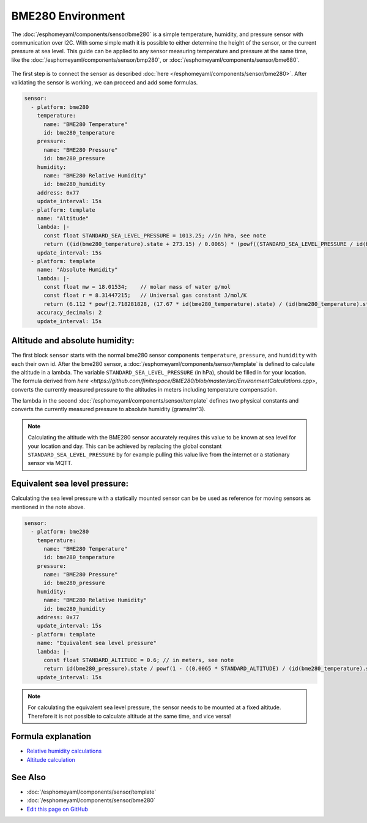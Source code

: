 BME280 Environment
==================

.. seo::
    :description: Instructions for setting up BME280 sensors in esphomelib and calculate altitude, absolute humidity, and sea level pressure.
    :image: bme280.jpg
    :keywords: BME280

The :doc:`/esphomeyaml/components/sensor/bme280` is a simple temperature, humidity, and pressure sensor with communication over I2C.
With some simple math it is possible to either determine the height of the sensor, or the current pressure at sea level.
This guide can be applied to any sensor measuring temperature and pressure at the same time, like the :doc:`/esphomeyaml/components/sensor/bmp280`, or :doc:`/esphomeyaml/components/sensor/bme680`.

.. figure:: images/bme280-header.jpg
    :align: center
    :width: 75.0%

The first step is to connect the sensor as described :doc:`here </esphomeyaml/components/sensor/bme280>`.
After validating the sensor is working, we can proceed and add some formulas.

.. code-block:: yaml

    sensor:
      - platform: bme280
        temperature:
          name: "BME280 Temperature"
          id: bme280_temperature
        pressure:
          name: "BME280 Pressure"
          id: bme280_pressure
        humidity:
          name: "BME280 Relative Humidity"
          id: bme280_humidity
        address: 0x77
        update_interval: 15s
      - platform: template
        name: "Altitude"
        lambda: |-
          const float STANDARD_SEA_LEVEL_PRESSURE = 1013.25; //in hPa, see note
          return ((id(bme280_temperature).state + 273.15) / 0.0065) * (powf((STANDARD_SEA_LEVEL_PRESSURE / id(bme280_pressure).state), 0.190234) - 1); // in meter
        update_interval: 15s
      - platform: template
        name: "Absolute Humidity"
        lambda: |-
          const float mw = 18.01534; 	// molar mass of water g/mol
          const float r = 8.31447215; 	// Universal gas constant J/mol/K
          return (6.112 * powf(2.718281828, (17.67 * id(bme280_temperature).state) / (id(bme280_temperature).state + 243.5)) * id(bme280_humidity).state * mw) / ((273.15 + id(bme280_temperature).state) * r); // in micrograms/m^3
        accuracy_decimals: 2
        update_interval: 15s

Altitude and absolute humidity:
-------------------------------

The first block ``sensor`` starts with the normal bme280 sensor components ``temperature``, ``pressure``, and ``humidity`` with each their own id.
After the bme280 sensor, a :doc:`/esphomeyaml/components/sensor/template` is defined to calculate the altitude in a lambda.
The variable ``STANDARD_SEA_LEVEL_PRESSURE`` (in hPa), should be filled in for your location.
The formula derived from `here <https://github.com/finitespace/BME280/blob/master/src/EnvironmentCalculations.cpp>`, converts the currently measured pressure to the altitudes in meters including temperature compensation.

The lambda in the second :doc:`/esphomeyaml/components/sensor/template` defines two physical constants and converts the currently measured pressure to absolute humidity (grams/m^3).

.. note::

    Calculating the altitude with the BME280 sensor accurately requires this value to be known at sea level for your location and day.
    This can be achieved by replacing the global constant ``STANDARD_SEA_LEVEL_PRESSURE`` by for example pulling this value live from the internet or a stationary sensor via MQTT.

Equivalent sea level pressure:
------------------------------

Calculating the sea level pressure with a statically mounted sensor can be be used as reference for moving sensors as mentioned in the note above.

.. code-block:: yaml

    sensor:
      - platform: bme280
        temperature:
          name: "BME280 Temperature"
          id: bme280_temperature
        pressure:
          name: "BME280 Pressure"
          id: bme280_pressure
        humidity:
          name: "BME280 Relative Humidity"
          id: bme280_humidity
        address: 0x77
        update_interval: 15s
      - platform: template
        name: "Equivalent sea level pressure"
        lambda: |-
          const float STANDARD_ALTITUDE = 0.6; // in meters, see note
          return id(bme280_pressure).state / powf(1 - ((0.0065 * STANDARD_ALTITUDE) / (id(bme280_temperature).state + (0.0065 * STANDARD_ALTITUDE) + 273.15)), 5.257); // in hPa
        update_interval: 15s

.. note::

    For calculating the equivalent sea level pressure, the sensor needs to be mounted at a fixed altitude.
    Therefore it is not possible to calculate altitude at the same time, and vice versa!

Formula explanation
-------------------

- `Relative humidity calculations <https://carnotcycle.wordpress.com/2012/08/04/how-to-convert-relative-humidity-to-absolute-humidity/>`__
- `Altitude calculation <https://en.wikipedia.org/wiki/Atmospheric_pressure#Altitude_variation>`__

See Also
--------

- :doc:`/esphomeyaml/components/sensor/template`
- :doc:`/esphomeyaml/components/sensor/bme280`
- `Edit this page on GitHub <https://github.com/OttoWinter/esphomedocs/blob/current/esphomeyaml/cookbook/bme280_environment.rst>`__

.. disqus::
